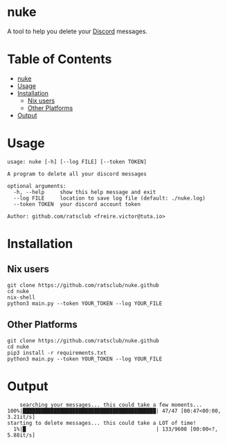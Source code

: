 * nuke

A tool to help you delete your [[https://discord.com][Discord]] messages.

* Table of Contents
- [[#nuke][nuke]]
- [[#usage][Usage]]
- [[#installation][Installation]]
  - [[#nix-users][Nix users]]
  - [[#other-platforms][Other Platforms]]
- [[#output][Output]]

* Usage

#+BEGIN_EXAMPLE
    usage: nuke [-h] [--log FILE] [--token TOKEN]

    A program to delete all your discord messages

    optional arguments:
      -h, --help     show this help message and exit
      --log FILE     location to save log file (default: ./nuke.log)
      --token TOKEN  your discord account token

    Author: github.com/ratsclub <freire.victor@tuta.io>
#+END_EXAMPLE

* Installation

** Nix users

#+BEGIN_EXAMPLE
    git clone https://github.com/ratsclub/nuke.github
    cd nuke
    nix-shell
    python3 main.py --token YOUR_TOKEN --log YOUR_FILE
#+END_EXAMPLE

** Other Platforms

#+BEGIN_EXAMPLE
    git clone https://github.com/ratsclub/nuke.github
    cd nuke
    pip3 install -r requirements.txt
    python3 main.py --token YOUR_TOKEN --log YOUR_FILE
#+END_EXAMPLE

* Output

#+BEGIN_EXAMPLE
    searching your messages... this could take a few moments...
100%|███████████████████████████████████████████| 47/47 [00:47<00:00,  3.21it/s]
starting to delete messages... this could take a LOT of time!
  1%|█                                          | 133/9608 [00:00<?, 5.88it/s]
#+END_EXAMPLE
